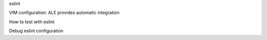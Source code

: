 eslint

VIM configuration: ALE provides automatic integration

How to test with eslint

Debug eslint configuration
